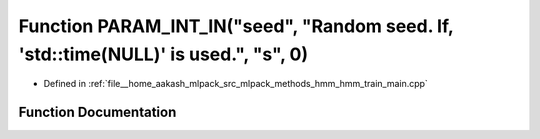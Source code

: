 .. _exhale_function_hmm__train__main_8cpp_1a31ed8a4ed27a480d39959dc36eb986cd:

Function PARAM_INT_IN("seed", "Random seed. If, 'std::time(NULL)' is used.", "s", 0)
====================================================================================

- Defined in :ref:`file__home_aakash_mlpack_src_mlpack_methods_hmm_hmm_train_main.cpp`


Function Documentation
----------------------


.. doxygenfunction:: PARAM_INT_IN("seed", "Random seed. If, 'std::time(NULL)' is used.", "s", 0)
